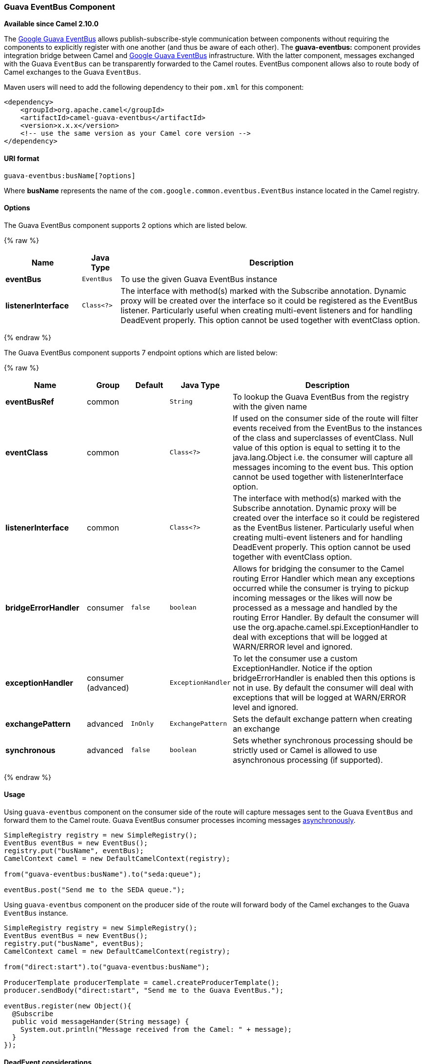 [[GuavaEventBus-GuavaEventBusComponent]]
Guava EventBus Component
~~~~~~~~~~~~~~~~~~~~~~~~

*Available since Camel 2.10.0*

The
http://docs.guava-libraries.googlecode.com/git/javadoc/com/google/common/eventbus/package-summary.html[Google
Guava EventBus] allows publish-subscribe-style communication between
components without requiring the components to explicitly register with
one another (and thus be aware of each other). The *guava-eventbus:*
component provides integration bridge between Camel and
http://docs.guava-libraries.googlecode.com/git/javadoc/com/google/common/eventbus/package-summary.html[Google
Guava EventBus] infrastructure. With the latter component, messages
exchanged with the Guava `EventBus` can be transparently forwarded to
the Camel routes. EventBus component allows also to route body of Camel
exchanges to the Guava `EventBus`.

Maven users will need to add the following dependency to their `pom.xml`
for this component:

[source,xml]
------------------------------------------------------------
<dependency>
    <groupId>org.apache.camel</groupId>
    <artifactId>camel-guava-eventbus</artifactId>
    <version>x.x.x</version>
    <!-- use the same version as your Camel core version -->
</dependency>
------------------------------------------------------------

[[GuavaEventBus-URIformat]]
URI format
^^^^^^^^^^

[source,java]
--------------------------------
guava-eventbus:busName[?options]
--------------------------------

Where *busName* represents the name of the
`com.google.common.eventbus.EventBus` instance located in the Camel
registry.

[[GuavaEventBus-Options]]
Options
^^^^^^^




// component options: START
The Guava EventBus component supports 2 options which are listed below.



{% raw %}
[width="100%",cols="2s,1m,8",options="header"]
|=======================================================================
| Name | Java Type | Description
| eventBus | EventBus | To use the given Guava EventBus instance
| listenerInterface | Class<?> | The interface with method(s) marked with the Subscribe annotation. Dynamic proxy will be created over the interface so it could be registered as the EventBus listener. Particularly useful when creating multi-event listeners and for handling DeadEvent properly. This option cannot be used together with eventClass option.
|=======================================================================
{% endraw %}
// component options: END




// endpoint options: START
The Guava EventBus component supports 7 endpoint options which are listed below:

{% raw %}
[width="100%",cols="2s,1,1m,1m,5",options="header"]
|=======================================================================
| Name | Group | Default | Java Type | Description
| eventBusRef | common |  | String | To lookup the Guava EventBus from the registry with the given name
| eventClass | common |  | Class<?> | If used on the consumer side of the route will filter events received from the EventBus to the instances of the class and superclasses of eventClass. Null value of this option is equal to setting it to the java.lang.Object i.e. the consumer will capture all messages incoming to the event bus. This option cannot be used together with listenerInterface option.
| listenerInterface | common |  | Class<?> | The interface with method(s) marked with the Subscribe annotation. Dynamic proxy will be created over the interface so it could be registered as the EventBus listener. Particularly useful when creating multi-event listeners and for handling DeadEvent properly. This option cannot be used together with eventClass option.
| bridgeErrorHandler | consumer | false | boolean | Allows for bridging the consumer to the Camel routing Error Handler which mean any exceptions occurred while the consumer is trying to pickup incoming messages or the likes will now be processed as a message and handled by the routing Error Handler. By default the consumer will use the org.apache.camel.spi.ExceptionHandler to deal with exceptions that will be logged at WARN/ERROR level and ignored.
| exceptionHandler | consumer (advanced) |  | ExceptionHandler | To let the consumer use a custom ExceptionHandler. Notice if the option bridgeErrorHandler is enabled then this options is not in use. By default the consumer will deal with exceptions that will be logged at WARN/ERROR level and ignored.
| exchangePattern | advanced | InOnly | ExchangePattern | Sets the default exchange pattern when creating an exchange
| synchronous | advanced | false | boolean | Sets whether synchronous processing should be strictly used or Camel is allowed to use asynchronous processing (if supported).
|=======================================================================
{% endraw %}
// endpoint options: END



[[GuavaEventBus-Usage]]
Usage
^^^^^

Using `guava-eventbus` component on the consumer side of the route will
capture messages sent to the Guava `EventBus` and forward them to the
Camel route. Guava EventBus consumer processes incoming messages
http://camel.apache.org/asynchronous-routing-engine.html[asynchronously].

[source,java]
-------------------------------------------------------
SimpleRegistry registry = new SimpleRegistry();
EventBus eventBus = new EventBus();
registry.put("busName", eventBus);
CamelContext camel = new DefaultCamelContext(registry);

from("guava-eventbus:busName").to("seda:queue");

eventBus.post("Send me to the SEDA queue.");
-------------------------------------------------------

Using `guava-eventbus` component on the producer side of the route will
forward body of the Camel exchanges to the Guava `EventBus` instance.

[source,java]
----------------------------------------------------------------------
SimpleRegistry registry = new SimpleRegistry();
EventBus eventBus = new EventBus();
registry.put("busName", eventBus);
CamelContext camel = new DefaultCamelContext(registry);

from("direct:start").to("guava-eventbus:busName");

ProducerTemplate producerTemplate = camel.createProducerTemplate();
producer.sendBody("direct:start", "Send me to the Guava EventBus.");

eventBus.register(new Object(){
  @Subscribe
  public void messageHander(String message) {
    System.out.println("Message received from the Camel: " + message);
  }
});
----------------------------------------------------------------------

[[GuavaEventBus-DeadEventconsiderations]]
DeadEvent considerations
^^^^^^^^^^^^^^^^^^^^^^^^

Keep in mind that due to the limitations caused by the design of the
Guava EventBus, you cannot specify event class to be received by the
listener without creating class annotated with `@Subscribe` method. This
limitation implies that endpoint with `eventClass` option specified
actually listens to all possible events (`java.lang.Object`) and filter
appropriate messages programmatically at runtime. The snipped below
demonstrates an appropriate excerpt from the Camel code base.

[source,java]
----------------------------------------------------------------------------
@Subscribe
public void eventReceived(Object event) {
  if (eventClass == null || eventClass.isAssignableFrom(event.getClass())) {
    doEventReceived(event);
...
----------------------------------------------------------------------------

This drawback of this approach is that `EventBus` instance used by Camel
will never generate `com.google.common.eventbus.DeadEvent`
notifications. If you want Camel to listen only to the precisely
specified event (and therefore enable `DeadEvent` support), use
`listenerInterface` endpoint option. Camel will create dynamic proxy
over the interface you specify with the latter option and listen only to
messages specified by the interface handler methods. The example of the
listener interface with single method handling only `SpecificEvent`
instances is demonstrated below.

[source,java]
------------------------------------------
package com.example;

public interface CustomListener {

  @Subscribe
  void eventReceived(SpecificEvent event);

}
------------------------------------------

The listener presented above could be used in the endpoint definition as
follows.

[source,java]
---------------------------------------------------------------------------------------------
from("guava-eventbus:busName?listenerInterface=com.example.CustomListener").to("seda:queue");
---------------------------------------------------------------------------------------------

[[GuavaEventBus-Consumingmultipletypeofevents]]
Consuming multiple type of events
^^^^^^^^^^^^^^^^^^^^^^^^^^^^^^^^^

In order to define multiple type of events to be consumed by Guava
EventBus consumer use `listenerInterface` endpoint option, as listener
interface could provide multiple methods marked with the `@Subscribe`
annotation.

[source,java]
------------------------------------------------
package com.example;

public interface MultipleEventsListener {

  @Subscribe
  void someEventReceived(SomeEvent event);

  @Subscribe
  void anotherEventReceived(AnotherEvent event);

}
------------------------------------------------

The listener presented above could be used in the endpoint definition as
follows.

[source,java]
-----------------------------------------------------------------------------------------------------
from("guava-eventbus:busName?listenerInterface=com.example.MultipleEventsListener").to("seda:queue");
-----------------------------------------------------------------------------------------------------
